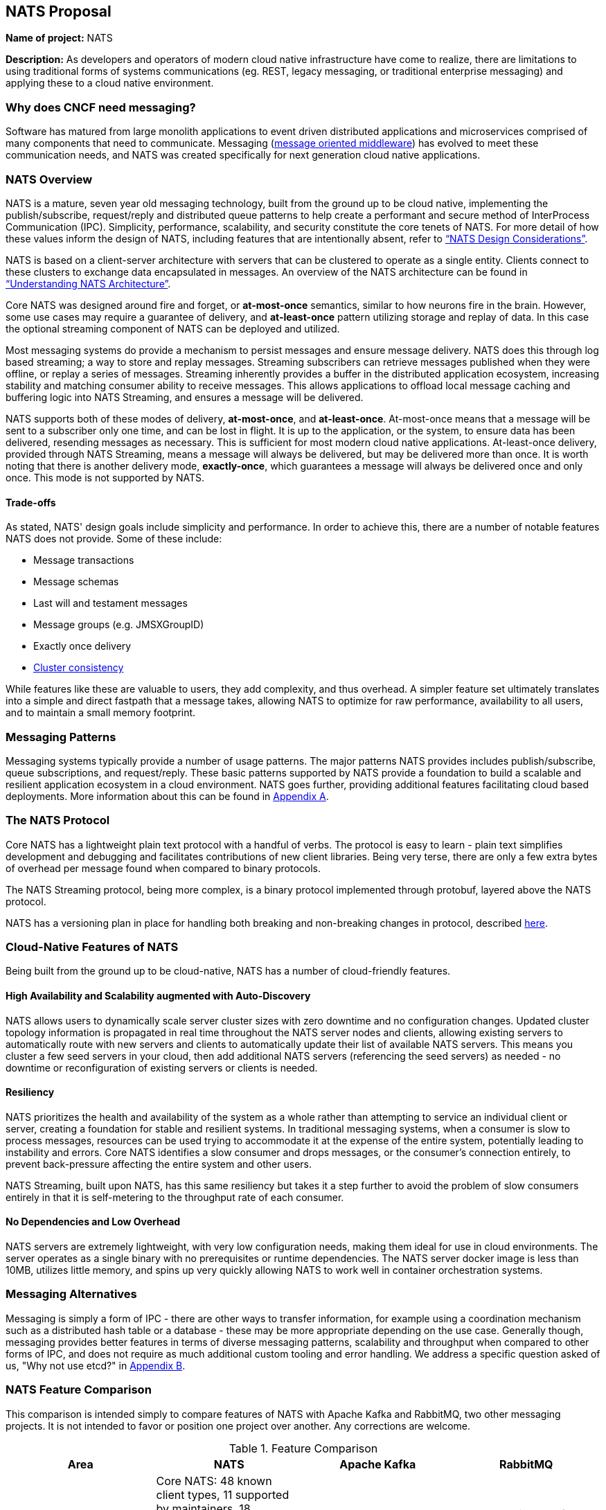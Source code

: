 == NATS Proposal

*Name of project:* NATS

*Description:* As developers and operators of modern cloud native
infrastructure have come to realize, there are limitations to 
using traditional forms of systems communications (eg. REST, 
legacy messaging, or traditional enterprise messaging) and 
applying these to a cloud native environment. 

=== Why does CNCF need messaging?

Software has matured from large monolith applications to event
driven distributed applications and microservices comprised of many
components that need to communicate.  Messaging 
(https://en.wikipedia.org/wiki/Message-oriented_middleware[message oriented middleware]) 
has evolved to meet these communication needs, and NATS was created
specifically for next generation cloud native applications.

=== NATS Overview

NATS is a mature, seven year old messaging technology, built from the ground up to be 
cloud native, implementing the publish/subscribe, request/reply and 
distributed queue patterns to help create a performant and secure 
method of InterProcess Communication (IPC).  Simplicity, performance, 
scalability, and security constitute the core tenets of NATS.  
For more detail of how these values inform the design of NATS, 
including features that are intentionally absent, refer to 
https://github.com/nats-io/roadmap/blob/master/architecture/DESIGN.md[“NATS Design Considerations”].

NATS is based on a client-server architecture with servers that can be 
clustered to operate as a single entity. Clients connect to these
clusters to exchange data encapsulated in messages.  An overview
of the NATS architecture can be found in 
https://github.com/nats-io/roadmap/blob/master/architecture/ARCHITECTURE.md[“Understanding NATS Architecture”].

Core NATS was designed around fire and forget, or *at-most-once* semantics, similar to how neurons fire in the brain.
However, some use cases may require a guarantee of delivery, and *at-least-once* pattern utilizing 
storage and replay of data. In this case the optional streaming component of NATS can be deployed and utilized.

Most messaging systems do provide a mechanism to persist messages and ensure 
message delivery.  NATS does this through log based streaming; a way to store 
and replay messages. Streaming subscribers can retrieve messages published 
when they were offline, or replay a series of messages.  Streaming inherently 
provides a buffer in the distributed application ecosystem, increasing 
stability and matching consumer ability to receive messages.  This allows applications to offload
local message caching and buffering logic into NATS Streaming, and ensures a message will be delivered.

NATS supports both of these modes of delivery, *at-most-once*, and *at-least-once*.  
At-most-once means that a message will be sent to a subscriber only one time, and can be lost in flight.
It is up to the application, or the system, to ensure data has been delivered, resending messages as
necessary.  This is sufficient for most modern cloud native applications. At-least-once delivery,
provided through NATS Streaming, means a message will always be delivered, but may be delivered more than once.
It is worth noting that there is another delivery mode, *exactly-once*, which guarantees 
a message will always be delivered once and only once. This mode is not supported by NATS.

==== Trade-offs

As stated, NATS' design goals include simplicity and performance.  In order to 
achieve this, there are a number of notable features NATS does not provide.  
Some of these include:
 
 * Message transactions
 * Message schemas
 * Last will and testament messages
 * Message groups (e.g. JMSXGroupID)
 * Exactly once delivery
 * https://github.com/nats-io/roadmap/blob/master/architecture/DESIGN.md#minimizing-state[Cluster consistency]

While features like these are valuable to users, they add complexity, and thus 
overhead.  A simpler feature set ultimately translates into a simple and 
direct fastpath that a message takes, allowing NATS to optimize for raw
performance, availability to all users, and to maintain a small memory footprint. 

=== Messaging Patterns

Messaging systems typically provide a number of usage patterns. The major 
patterns NATS provides includes publish/subscribe, queue subscriptions, and 
request/reply.  These basic patterns supported by NATS provide a foundation 
to build a scalable and resilient application ecosystem in a cloud environment. 
NATS goes further, providing additional features facilitating cloud based 
deployments.  More information about this can be found in <<Appendix A>>.

=== The NATS Protocol

Core NATS has a lightweight plain text protocol with a handful of verbs.  
The protocol is easy to learn - plain text simplifies development and 
debugging and facilitates contributions of new client libraries.  Being 
very terse, there are only a few extra bytes of overhead per message found 
when compared to binary protocols.

The NATS Streaming protocol, being more complex, is a binary protocol 
implemented through protobuf, layered above the NATS protocol. 

NATS has a versioning plan in place for handling both breaking and 
non-breaking changes in protocol, described 
https://github.com/nats-io/roadmap/blob/master/VERSIONING.md[here].

=== Cloud-Native Features of NATS
Being built from the ground up to be cloud-native, NATS has a number of 
cloud-friendly features.  

==== High Availability and Scalability augmented with Auto-Discovery
NATS allows users to dynamically scale server cluster sizes with zero 
downtime and no configuration changes.  Updated cluster topology 
information is propagated in real time throughout the NATS server nodes 
and clients, allowing existing servers to automatically route with new 
servers and clients to automatically update their list of available 
NATS servers.  This means you cluster a few seed servers 
in your cloud, then add additional NATS servers (referencing the seed servers)
as needed - no downtime or reconfiguration of existing servers or clients is needed.

==== Resiliency
NATS prioritizes the health and availability of the system as a whole rather than attempting 
to service an individual client or server, creating a foundation for stable
and resilient systems.  In traditional messaging systems, when a consumer
is slow to process messages, resources can be used trying to accommodate it
at the expense of the entire system, potentially leading to instability and errors.
Core NATS identifies a slow consumer and drops messages, or the consumer's connection 
entirely, to prevent back-pressure affecting the entire system and other users.  

NATS Streaming, built upon NATS, has this same resiliency but takes it a step 
further to avoid the problem of slow consumers entirely in that it is 
self-metering to the throughput rate of each consumer.

==== No Dependencies and Low Overhead

NATS servers are extremely lightweight, with very low configuration needs, 
making them ideal for use in cloud environments.  The server operates as a 
single binary with no prerequisites or runtime dependencies. The NATS 
server docker image is less than 10MB, utilizes little memory, and spins 
up very quickly allowing NATS to work well in container orchestration systems.

=== Messaging Alternatives

Messaging is simply a form of IPC - there are other ways to transfer
information, for example using a coordination mechanism such as a distributed
hash table or a database - these may be more appropriate depending on the 
use case.  Generally though, messaging provides better features in terms of 
diverse messaging patterns, scalability and throughput when compared to other 
forms of IPC, and does not require as much additional custom tooling and
error handling.  We address a specific question asked of us, 
"Why not use etcd?" in <<Appendix B>>.

=== NATS Feature Comparison

This comparison is intended simply to compare features of NATS with Apache
Kafka and RabbitMQ, two other messaging projects.  It is not intended to
favor or position one project over another.  Any corrections are welcome.

.Feature Comparison
|===
|Area |NATS |Apache Kafka |RabbitMQ

|Language & Platform Coverage
|Core NATS:  48 known client types, 11 supported by maintainers, 18 contributed by the community. NATS Streaming: 6 client types supported by maintainers, 3 contributed by the community. NATS servers can be compiled on architectures supported by golang.  NATS provides binary distributions for darwin-amd64, linux-306, linux-amd64, linux-arm6, linux-arm64, linux-arm7, windows-386, and windows-amd6, and server  installations through homebrew, chocolatey, and go.
|18 client types supported across the community and by confluent. Kafka servers can run on platforms supporting java - very wide support.
|At least 10 client platforms footnote:[http://www.rabbitmq.com/devtools.html] that are maintainer supported with over 50 community supported client types. Servers are supported on the following platforms: Linux Windows, NT through 10 Windows Server 2003 through 201, Mac OS X, Solaris, FreeBSD, TRU64, VxWorks The server may be run on many other platforms where erlang can run, but may not officially supported.

|Delivery Guarantees
|At most once, at least once
|At most once, at least once, exactly once footnote:[https://www.confluent.io/blog/exactly-once-semantics-are-possible-heres-how-apache-kafka-does-it/]
|At most once, at least once

|Operational Complexity
|Little configuration for both server and clients, easy to install, auto discovery reduces configuration.
|Requires several configured components, zookeeper, brokers, clients must maintain some state.
|Should work out of the box.

|Security
|TLS, Authentication and Subject based Authorization in a reloadable configuration file.
|Supports Kerberos and TLS.  Supports JAAS and an out-of-box authorizer implementation that uses ZooKeeper to store connection and subject. 
|TLS, SASL, and Pluggable authentication.

|HA/FT
|Core NATS supports full mesh clustering to provide high availability to clients.  NATS streaming has warm failover backup servers.  Full data replication is in progress.
|Fully replicated cluster members coordinated via zookeeper.
|Clustering Support with full data replication via mirrors.

|Monitoring
|Configuration is command line and configuration file, which can be reloaded with changes at runtime
|Kafka has a number of managements tools and consoles including Confluent Control Center, Kafkat, Kafka Web Console, Kafka Offset Monitor.
|CLI tools, a plugin-based management system with dashboards and third party tools.

|Management
|Configuration is command line and configuration file, which can be reloaded with changes at runtime.
|Kafka has a number of managements tools and consoles including Confluent Control Center, Kafkat, Kafka Web Console, Kafka Offset Monitor.
|CLI tools, a plugin-based management system with dashboards and third party tools.

|Integrations
|NATS supports a NATS Connector Framework with a Redis Connector, Apache Spark, Apache Flink, CoreOS, Elasticsearch, Prometheus, Telegraf, Logrus, Fluent Bit, Fluentd
|Kafka has a large number of integrations in their ecosystem, including stream processing (Storm, Samza, Flink), Hadoop, database (JDBC, Oracle Golden Gate), Search and Query (ElasticSearch, Hive), and a variety of logging and other integrations.
|RabbitMQ has a rich set of plugins, including protocols (MQTT, STOMP), websockets, and various authorization and authentication plugins.

|===

==== Performance
We feel NATS performance is industry leading. However, to our knowledge there 
has not been a third party benchmark made public that includes NATS, Kafka, 
and RabbitMQ. We feel strongly that benchmarks by third party are unbiased 
and widely accepted.

Here are two third party benchmarks to reference:

** http://bravenewgeek.com/dissecting-message-queues/[Dissecting Message Queues] comparing NATS and Kafka.
** https://cloudplatform.googleblog.com/2014/06/rabbitmq-on-google-compute-engine.html[RabbitMQ on Google Compute Engine].

=== Notable Use Cases
NATS, being as flexible as it is, covers a variety of use cases, from acting
as a microservices control plane to publishing events on devices in IoT
solutions.

A few use cases include:

* http://nats.io/blog/rapidloop-monitoring-with-opsdash-built-on-nats/[Rapidloop]: NATS as a microservices backplane, service discovery, and service orchestration.
* http://nats.io/blog/how-clarifai-uses-nats-and-kubernetes-for-machine-learning/[Clarifai]: NATS as a microservices control plane in Kubernetes
* http://nats.io/blog/nats-good-gotchas-awesome-features/[StorageOS]: NATS enabling a system event notification system.
* http://nats.io/blog/serverless-functions-and-workflows-with-kubernetes-and-nats/[Fission.io]: Event sourcing for serverless functions implemented through NATS streaming.
* http://nats.io/blog/nats-for-the-marionette-collective/[Choria/MCollective]:  Server orchestration implemented over NATS.
* https://nats.io/blog/earthquakewarningnats/[A Circular World]: An early earthquake detection system utilizing NATS as the communications system with back end servers. 
* http://nats.io/blog/nats-on-autopilot/[Joyent]: Sensor data aggregation implemented through NATS streaming.
* http://weave.works[Weaveworks]: General Pub/Sub and simple queue based routing within Weave Cloud SaaS, alongside K8s.


=== Roadmap
NATS intends to deliver some compelling additional functionality in the future,
refer to our https://github.com/nats-io/roadmap[roadmap].

=== Additional Resources
For additional information about NATS, please visit
http://nats.io/documentation/, and a good slideshow about NATS messaging and 
the problems it can solve can be found in 
https://www.slideshare.net/Apcera/simple-solutions-for-complex-problems[“Simple Solutions for Complex Problems”].


*Sponsor / Advisor from the TOC:* Alexis Richardson

*Preferred Maturity Level:* Incubating

*License:* MIT (Intend to change to Apache 2.0 in the near future)

*Source control repositories:* https://github.com/nats-io

*Issue Tracker:* These are currently tracked via the various server and client
repositories for NATS Server and NATS Streaming. For example, 
https://github.com/nats-io/gnatsd/issues for NATS Server. This has currently 
served us very well, although if there is a preferred tracking system CNCF use, 
we would be interested in discussing.

*Website:* https://NATS.io

*Release Methodology and Mechanics:*  We currently do numbered releases for
major updates 3-4 times per year. We include the highest priority items from
our roadmap as well as the user community’s wishlist and strive for code
coverage of >80% for client APIs, and >90% for server code.

*Social Media Accounts:*

* Twitter: https://twitter.com/nats_io
* Google Groups: https://groups.google.com/forum/#!forum/natsio
* Slideshare: https://www.slideshare.net/nats_io/presentations
* Reddit: https://www.reddit.com/r/NATS_io/
* Slack: (currently by invite, with ~550 members: http://bit.ly/2DMdR6G)

*Existing project sponsorship:* Synadia

*Contributor Statistics:*

* NATS Server and NATS Streaming: 43 external contributors distributed across dozens of companies, spanning a variety of industry segments.
* NATS Server and NATS Streaming Clients: Over 100 contributors distributed across dozens of companies

*Sample Adopters:* Apcera, Apporeto, Clarifai, Comcast, General Electric (GE),
Greta.io, CloudFoundry, HTC, Samsung, Netlify, Pivotal, Platform9, Sensay,
Workiva, VMware.

*Sample Integrators:*

* *Functions as a Service:* OpenFaaS, Fission.io, Storage, Minio, StorageOS
* *Cloud Computing, Monitoring and Tooling:* Pivotal, VMware, Hemera, RapidLoop, Spindoc
* *Event Gateways:* Apache Camel

*Statement on Alignment with CNCF mission:* Our team believes NATS to be a
great fit for the CNCF. We believe that the CNCF also recognizes this, having
been in discussions for some time for NATS to be contributed, and we are
interested in making that a reality. As the CNCF’s mission is to “create and
drive the adoption of a new computing paradigm that is optimized for modern
distributed systems environments capable of scaling to tens of thousands of
self healing multi-tenant nodes,” we believe NATS to be a core enabling
technology for this. This has also been validated by developers working on
cloud native systems already, as NATS has been widely chosen over traditional
communication methods and protocols for distributed systems.

Moreover, NATS has very strong existing synergy and inertia with other CNCF
projects, and is used heavily in conjunction with projects like: Kubernetes,
Prometheus, gRPC, Fluentd, Linkerd, and Containerd to name a few. The broad
client coverage, and simplicity of the protocol will make supporting and
integrating with future cloud native systems and paradigms straight forward
as well.

*Additional CNCF asks:*

. *Governance advice:* General access to staff to provide advice and help
optimize and document our governance process
. *General help managing contribution process going forward:* We do not 
currently have a CLA, nor do we require developers making contributions 
to sign anything. We would like to find a straightforward process that 
meets the CNCF’s requirements - but also that is not overly burdensome 
for developers to interact with.

=== Appendices

=== Appendix A

*Messaging Patterns in NATS*

Messaging systems typically provide a number of usage patterns. The major
patterns NATS provides include the following:

===== Publish/Subscribe
Messaging systems that support the publish/subscribe paradigm offer a key
benefit: decoupling of applications through subjects (also called topics).  
Applications establish a connection to the broker, then subscribe to various 
topics and begin receiving messages on that topic regardless of the location
or number of publishers producing data.  Any interested subscriber receives
messages published on that topic.  This allows scalability and a loose coupling
of publishers and subscribers.  With this dynamic topology, any publisher or
subscriber can move across network nodes without affecting the rest of the
system - a boon to microservices in the cloud.

===== Queue Subscribers (Load Balancing)
NATS can be described as a layer 7 load balancer - it routes application data
based on message data, the subject, which is provided by the producing
application.  In discussing load balancing specific to NATS we are referring
to the competing consumer pattern in the form of queue subscribers.  In this
pattern, the NATS server distributes messages randomly amongst multiple subscribers
working together to each individually process messages from a single virtual
“queue”. For example, one might run several identical applications queue
subscribed on the same subject.  The NATS server (or streaming server) will
distribute this message to one subscriber in the group, allowing for 
distribution of workload amongst multiple instances of the application.  
In some cases this can be preferable to layer 4 load balancing because
network traffic can be directed through use of the subject namespace - 
applications balancing the workload can move or scale with no additional
configuration, although it may not be as performant as level 4 load 
balancing.

===== Request / Reply Pattern Support
NATS supports request/reply through use of unique subjects, still allowing for
a loose coupling of a requestor and replier(s).  The request reply pattern
involves sending a request message, and expecting a reply.  Often times the
application will block until the reply is received.

==== Appendix B

*Why not use etcd?*

NATS is designed to deliver application data in a distributed system.  
NATS does this by packaging application data in a message and sending it 
to endpoints.  Various messaging patterns (request reply, publish/subscribe, distributed queues) 
are supported to communicate with individual consumers or to fan out and send
one message to many consumers.  It is up to the application to consider 
messages as atomic units of data, or as elements of a stream -  real-time with
Core NATS, or as a historical log of messages NATS streaming.

Etcd was designed to solve the problem of distributed system coordination and
metadata storage.  It persists data in a key value store, and supports many
concurrency primitives including distributed locking and leadership election.
There are recipes for queueing using unique keys, as well as a gRpc API to
stream updates - this is where we begin to see overlap.

The fundamental decision of whether to use NATS or etcd can be based on a few
factors.  One factor is the structure of data -  whether your distributed
application can benefit most from data structured as a key-value store versus
a stream.  If your application benefits from key/value data storage, etcd is a
better choice.  The second being the frequency of the updates.  Any update to
a value in etcd is more expensive than a message sent in NATS due to the
consistency guarantees etcd provides. If you have frequently updating values,
or require an extremely high frequency of update, NATS is a better choice.

NATS and etcd can also complement each other, with etcd for coordination and NATS
for data distribution.